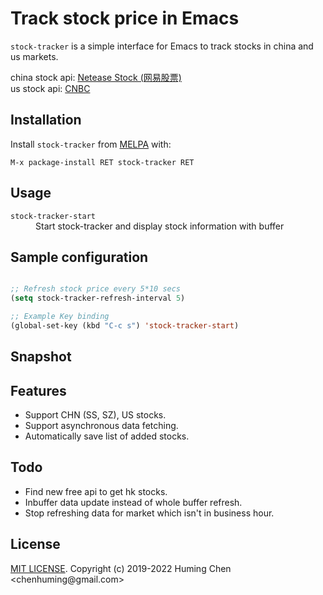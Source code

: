 * Track stock price in Emacs

[[MIT licensed][file:https://img.shields.io/badge/license-MIT-blue.svg]]
[[http://melpa.org/#/stock-tracker][file:http://melpa.org/packages/stock-tracker-badge.svg]]
[[996.icu][file:https://img.shields.io/badge/link-996.icu-red.svg]]

=stock-tracker= is a simple interface for Emacs to track stocks in china and us markets.

china stock api: [[https://money.163.com/stock/][Netease Stock (网易股票)]]\\
us    stock api: [[https://quote.cnbc.com/quote-html-webservice/quoteform.htm][CNBC]]

** Installation

Install =stock-tracker= from [[http://melpa.org/][MELPA]] with:

=M-x package-install RET stock-tracker RET=

** Usage

- =stock-tracker-start= :: Start stock-tracker and display stock information
     with buffer

** Sample configuration

#+BEGIN_SRC emacs-lisp

;; Refresh stock price every 5*10 secs
(setq stock-tracker-refresh-interval 5)

;; Example Key binding
(global-set-key (kbd "C-c s") 'stock-tracker-start)

#+END_SRC

** Snapshot

[[snapshot.png][file:snapshot.png]]

** Features

- Support CHN (SS, SZ), US stocks.
- Support asynchronous data fetching.
- Automatically save list of added stocks.

** Todo

- Find new free api to get hk stocks.
- Inbuffer data update instead of whole buffer refresh.
- Stop refreshing data for market which isn't in business hour.

** License

[[file:LICENSE][MIT LICENSE]]. Copyright (c) 2019-2022 Huming Chen <chenhuming@gmail.com>

